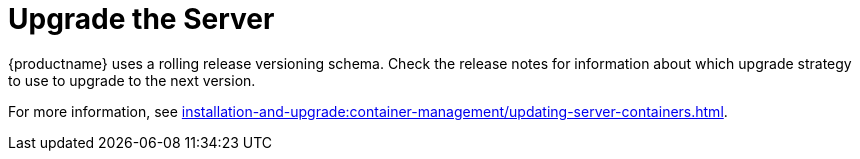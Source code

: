 [[server-upgrade-intro]]
= Upgrade the Server

{productname} uses a rolling release versioning schema.
Check the release notes for information about which upgrade strategy to use to upgrade to the next version.

For more information, see xref:installation-and-upgrade:container-management/updating-server-containers.adoc[].
